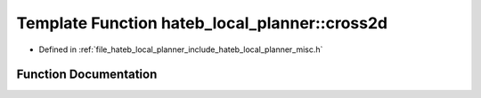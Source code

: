 .. _exhale_function_namespacehateb__local__planner_1a93d058c71c6324fe929db8d83d7fa43a:

Template Function hateb_local_planner::cross2d
==============================================

- Defined in :ref:`file_hateb_local_planner_include_hateb_local_planner_misc.h`


Function Documentation
----------------------


.. doxygenfunction:: hateb_local_planner::cross2d(const V1&, const V2&)
   :project: CoHAN2.0